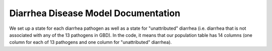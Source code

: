 Diarrhea Disease Model Documentation
====================================

We set up a state for each diarrhea pathogen as well as a state for "unattributed" diarrhea (i.e. diarrhea that is not associated with any of the 13 pathogens in GBD). In the code, it means that our population table has 14 columns (one column for each of 13 pathogens and one column for "unattributed" diarrhea). 


